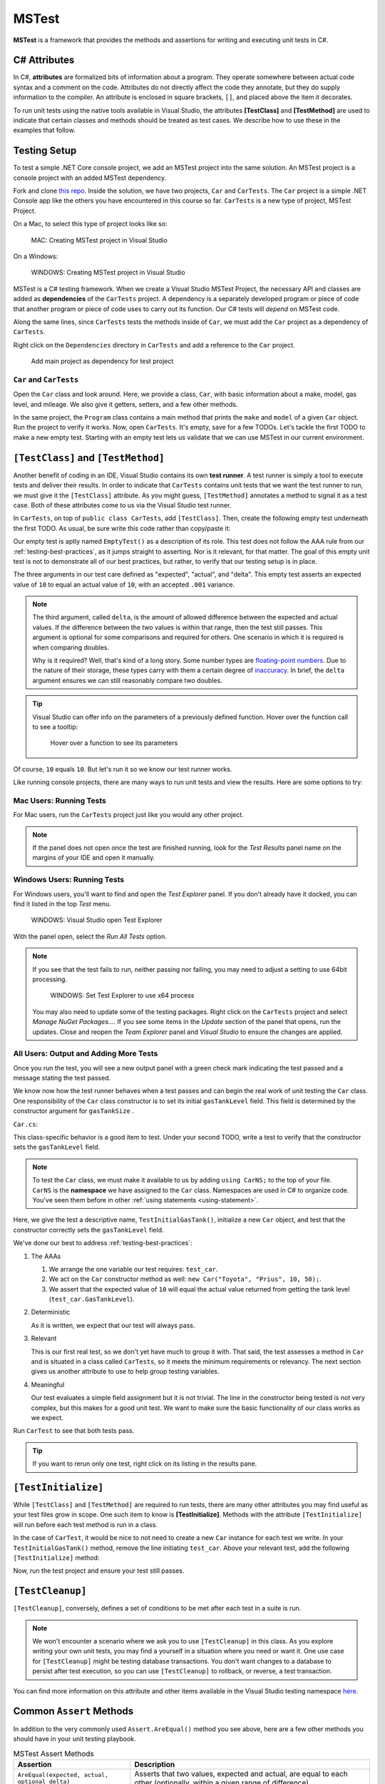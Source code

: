 MSTest
======

**MSTest** is a framework that provides the methods and assertions
for writing and executing unit tests in C#. 

.. _csharp-attributes:

.. index:: ! TestClass, ! TestMethod

C# Attributes
-------------

.. index:: ! attributes

In C#, **attributes** are formalized bits of information about a program. They operate
somewhere between actual code syntax and a comment on the code. Attributes do not 
directly affect the code they annotate, but they do supply information to the compiler.
An attribute is enclosed in square brackets, ``[]``, and placed above the item it decorates. 

To run unit tests using the native tools available in Visual Studio, the attributes **[TestClass]** and 
**[TestMethod]** are used to indicate that certain classes and methods should be treated as test cases. We 
describe how to use these in the examples that follow.

Testing Setup
-------------

.. index:: ! dependency

To test a simple .NET Core console project, we add an MSTest project into the same solution. An MSTest 
project is a console project with an added MSTest dependency.


Fork and clone `this repo <https://github.com/LaunchCodeEducation/csharp-web-dev-unittesting>`__. Inside the solution, we have two projects,
``Car`` and ``CarTests``. The ``Car`` project is a simple .NET Console app like the others you have encountered
in this course so far. ``CarTests`` is a new type of project, MSTest Project. 

On a Mac, to select this type of project looks like so:

.. figure:: ./figures/mac-create-mstest-project.png
   :alt: MAC: User selects MSTest project template in Visual Studio

   MAC: Creating MSTest project in Visual Studio

On a Windows:

.. figure:: ./figures/windows-create-mstest-project.png
   :alt: WINDOWS: User selects MSTest project template in Visual Studio

   WINDOWS: Creating MSTest project in Visual Studio

MSTest is a C# testing framework. When we create a Visual Studio MSTest Project, the 
necessary API and classes are added as **dependencies** of the ``CarTests`` project. A dependency 
is a separately developed program or piece of code that another program or piece of code 
uses to carry out its function. Our C# tests will *depend* on MSTest code. 

Along the same lines, since ``CarTests`` tests the methods inside of ``Car``, we must add the 
``Car`` project as a dependency of ``CarTests``.

Right click on the ``Dependencies`` directory in ``CarTests`` and add a reference to 
the ``Car`` project.

.. figure:: ./figures/vs-add-dependency-reference.png
   :alt: User selects project to add as a dependency reference to test project

   Add main project as dependency for test project

``Car`` and ``CarTests``
^^^^^^^^^^^^^^^^^^^^^^^^

Open the ``Car`` class and look around. Here, we provide a class, ``Car``, with basic 
information about a make, model, gas level, and mileage. We also give it getters, setters, and a few other methods. 

In the same project, the ``Program`` class contains a main method that prints the
``make`` and ``model`` of a given ``Car`` object. Run the project to verify it works.
Now, open ``CarTests``. It's empty, save for a few TODOs. Let's tackle the
first TODO to make a new empty test. Starting with an empty test lets us validate that we can 
use MSTest in our current environment.

.. index:: ! test runner

``[TestClass]`` and ``[TestMethod]``
------------------------------------

Another benefit of coding in an IDE, Visual Studio contains its own **test runner**. A test runner is 
simply a tool to execute tests and deliver their results. In order to indicate that ``CarTests`` contains
unit tests that we want the test runner to run, we must give it the ``[TestClass]`` attribute. As you might 
guess, ``[TestMethod]`` annotates a method to signal it as a test case. Both of these attributes come to us 
via the Visual Studio test runner.

In ``CarTests``, on top of ``public class CarTests``, add ``[TestClass]``. Then, create the following empty 
test underneath the first TODO. As usual, be sure write this code rather than copy/paste it:

.. sourcecode:: c#
   :linenos: 

   using Microsoft.VisualStudio.TestTools.UnitTesting;

   namespace CarTests
   {
      [TestClass]
      public class CarTests
      {
         //TODO: add emptyTest so we can configure our runtime environment
         [TestMethod]
         public void EmptyTest() {
            Assert.AreEqual(10,10,.001);
         }
         // ... other TODOs omitted here
      }
   }

Our empty test is aptly named ``EmptyTest()`` as a description of its role. This test does 
not follow the AAA rule from our :ref:`testing-best-practices`, as it jumps straight to 
asserting. Nor is it relevant, for that matter. The goal of this empty unit test is not to 
demonstrate all of our best practices, but rather, to verify that our testing setup is in place.

The three arguments in our test care defined as "expected", "actual", and "delta". This empty test 
asserts an expected value of ``10`` to equal an actual value of ``10``, 
with an accepted ``.001`` variance. 

.. admonition:: Note

   The third argument, called ``delta``, is the amount of allowed difference between the 
   expected and actual values. If the difference between the two values is within 
   that range, then the test still passes. 
   This argument is optional for some comparisons and required for others. One 
   scenario in which it is required is when comparing doubles. 

   Why is it required? Well, that's kind of a long story. Some number types are 
   `floating-point numbers <https://en.wikipedia.org/wiki/Floating-point_arithmetic>`__. 
   Due to the nature of their storage, these types carry with them a certain 
   degree of 
   `inaccuracy <https://en.wikipedia.org/wiki/Floating-point_arithmetic#Accuracy_problems>`__. 
   In brief, the ``delta`` argument ensures we can still reasonably compare two doubles.

.. admonition:: Tip

   Visual Studio can offer info on the parameters of a previously defined function.
   Hover over the function call to see a tooltip:

   .. figure:: ./figures/function-parameters-tooltip.png
      :alt: User hovers mouse over a function to see its parameter names

      Hover over a function to see its parameters

Of course, ``10`` equals ``10``. But let's run it so 
we know our test runner works. 

Like running console projects, there are many ways to run unit tests and view the results. Here are
some options to try:

Mac Users: Running Tests
^^^^^^^^^^^^^^^^^^^^^^^^

For Mac users, run the ``CarTests`` project just like you would any other project. 

.. admonition:: Note

   If the panel does not open once the test are finished running, look for the *Test Results* panel name on
   the margins of your IDE and open it manually.

Windows Users: Running Tests
^^^^^^^^^^^^^^^^^^^^^^^^^^^^

For Windows users, you'll want to find and open the *Test Explorer* panel. If you don't already have it docked, 
you can find it listed in the top *Test* menu. 

.. figure:: ./figures/vs-windows-test-explorer.png
   :alt: WINDOWS: User selecting Test Explorer option in Visual Studio Test Menu

   WINDOWS: Visual Studio open Test Explorer

With the panel open, select the *Run All Tests* option.

.. admonition:: Note

   If you see that the test fails to run, neither passing nor failing, you may need to adjust a setting to use
   64bit processing.

   .. figure:: ./figures/vs-windows-process-architecture-setting.png
      :alt: WINDOWS: User selecting x64 option from Test Explorer/Settings/Processor Architecture for AnyCPU Projects in Visual Studio

      WINDOWS: Set Test Explorer to use x64 process

   You may also need to update some of the testing packages. Right click on the 
   ``CarTests`` project and select *Manage NuGet Packages...*. If you see some items
   in the *Update* section of the panel that opens, run the updates. Close and reopen 
   the *Team Explorer* panel and *Visual Studio* to ensure the changes are applied.

All Users: Output and Adding More Tests
^^^^^^^^^^^^^^^^^^^^^^^^^^^^^^^^^^^^^^^

Once you run the test, you will see a new output panel with a green check mark indicating the test passed 
and a message stating the test passed. 

We know now how the test runner behaves when a test passes and can begin the real work of unit 
testing the ``Car`` class. One responsibility of the ``Car`` class constructor is to set its initial 
``gasTankLevel`` field. This field is determined by the constructor argument for ``gasTankSize`` . 

``Car.cs``:

.. sourcecode:: c#
   :lineno-start: 17

   // Gas tank level defaults to a full tank
   GasTankLevel = gasTankSize;

This class-specific behavior is a good item to test. Under your second TODO, write a test to verify that the 
constructor sets the ``gasTankLevel`` field.

.. admonition:: Note

   To test the ``Car`` class, we must make it available to us by adding ``using CarNS;`` to the top of your 
   file. ``CarNS`` is the **namespace** we have assigned to the ``Car`` class. Namespaces are used in C# to 
   organize code. You've seen them before in other :ref:`using statements <using-statement>`.

.. sourcecode:: c#
   :lineno-start: 16

   //TODO: constructor sets gasTankLevel properly
   [TestMethod]
   public void TestInitialGasTank()
   {
      Car test_car = new Car("Toyota", "Prius", 10, 50);
      Assert.AreEqual(10, test_car.GasTankLevel, .001);
   }

Here, we give the test a descriptive name, ``TestInitialGasTank()``, initialize a new 
``Car`` object, and test that the constructor correctly sets the ``gasTankLevel`` field.

We've done our best to address :ref:`testing-best-practices`:

#. The AAAs
   
   #. We arrange the one variable our test requires: ``test_car``.
   #. We act on the ``Car`` constructor method as well: ``new Car("Toyota", "Prius", 10, 50);``.
   #. We assert that the expected value of ``10`` will equal the actual value returned from getting the 
      tank level (``test_car.GasTankLevel``).

#. Deterministic

   As it is written, we expect that our test will always pass.

#. Relevant

   This is our first real test, so we don't yet have much to group it with. That said, the test assesses a method 
   in ``Car`` and is situated in a class called ``CarTests``, so it meets the minimum requirements or relevancy.
   The next section gives us another attribute to use to help group testing variables.

#. Meaningful

   Our test evaluates a simple field assignment but it is not trivial. The line in the constructor being tested 
   is not very complex, but this makes for a good unit test. We want to make sure the basic functionality of our 
   class works as we expect.

Run ``CarTest`` to see that both tests pass. 

.. admonition:: Tip

   If you want to rerun only one test, right click on its listing in the results pane.


.. index:: ! [TestInitialize]

``[TestInitialize]``
--------------------

While ``[TestClass]`` and ``[TestMethod]`` are required to run tests, there are many other 
attributes you may find useful as your test files grow in scope. One such item to know
is **[TestInitialize]**. Methods with the attribute ``[TestInitialize]`` will run before each 
test method is run in a class. 

In the case of ``CarTest``, it would be nice to not need to create a new ``Car`` instance for 
each test we write. In your ``TestInitialGasTank()`` method, remove the line initiating ``test_car``. 
Above your relevant test, add the following ``[TestInitialize]`` method:

.. sourcecode:: c#
   :lineno-start: 16

   Car test_car;

   [TestInitialize]
   public void CreateCarObject()
   {
      test_car = new Car("Toyota", "Prius", 10, 50);
   }

Now, run the test project and ensure your test still passes.

.. index:: ! [TestCleanup]

``[TestCleanup]``
-----------------

``[TestCleanup]``, conversely, defines a set of conditions to be met after each test in a 
suite is run. 

.. admonition:: Note

   We won't encounter a scenario where we ask you to use ``[TestCleanup]`` in this class. As you explore writing 
   your own unit tests, you may find a yourself in a situation where you need or want it. One use case for 
   ``[TestCleanup]`` might be testing database transactions. You don't want changes to a database to persist 
   after test execution, so you can use ``[TestCleanup]`` to rollback, or reverse, a test transaction.

You can find more information on this attribute and other items available in the Visual Studio testing 
namespace `here <https://docs.microsoft.com/en-us/dotnet/api/microsoft.visualstudio.testtools.unittesting?view=mstest-net-1.2.0>`__.


Common ``Assert`` Methods
-------------------------

In addition to the very commonly used ``Assert.AreEqual()`` method
you see above, here are a few other methods you should have in 
your unit testing playbook.

.. list-table:: MSTest Assert Methods
   :header-rows: 1

   + - Assertion
     - Description
   + - ``AreEqual(expected, actual, optional_delta)``
     - Asserts that two values, expected and actual, are equal to each other (optionally, within a given range of difference)
   + - ``IsFalse(condition)``
     - Asserts that a given condition is false
   + - ``IsTrue(condition)``
     - Asserts that a given condition is true
   + - ``IsNotNull(object)``
     - Asserts that a given object is not null

Checkout `the Assert class <https://docs.microsoft.com/en-us/dotnet/api/microsoft.visualstudio.testtools.unittesting.assert?redirectedfrom=MSDN&view=mstest-net-1.2.0>`__
for a full listing of methods.

Check Your Understanding
-------------------------

.. admonition:: Question

   Write another version of ``TestInitialGasTank()`` using ``IsFalse()``, comparing the value to ``0``.

   #. ``Assert.IsFalse(Car.GasTankLevel == 0);``
   #. ``Assert.IsFalse(test_car.GasTankLevel == 0);``
   #. ``Assert.False(test_car.GasTankLevel == 0);``
   #. ``Assert.IsFalse(test_car.GasTankLevel = 0);``

.. ans: b, Assert.IsFalse(test_car.GasTankLevel == 0);

.. admonition:: Question

   Write another version of ``TestInitialGasTank()`` using ``IsTrue()``.

   #. ``Assert.IsTrue(test_car.gasTankLevel == 10);``
   #. ``Assert.IsTrue(Car.GasTankLevel == 10);``
   #. ``Assert.IsTrue(test_car.GasTankLevel == 0);``
   #. ``Assert.IsTrue(test_car.GasTankLevel == 10);``

..  ans: d, Assert.IsTrue(test_car.GasTankLevel == 10);


